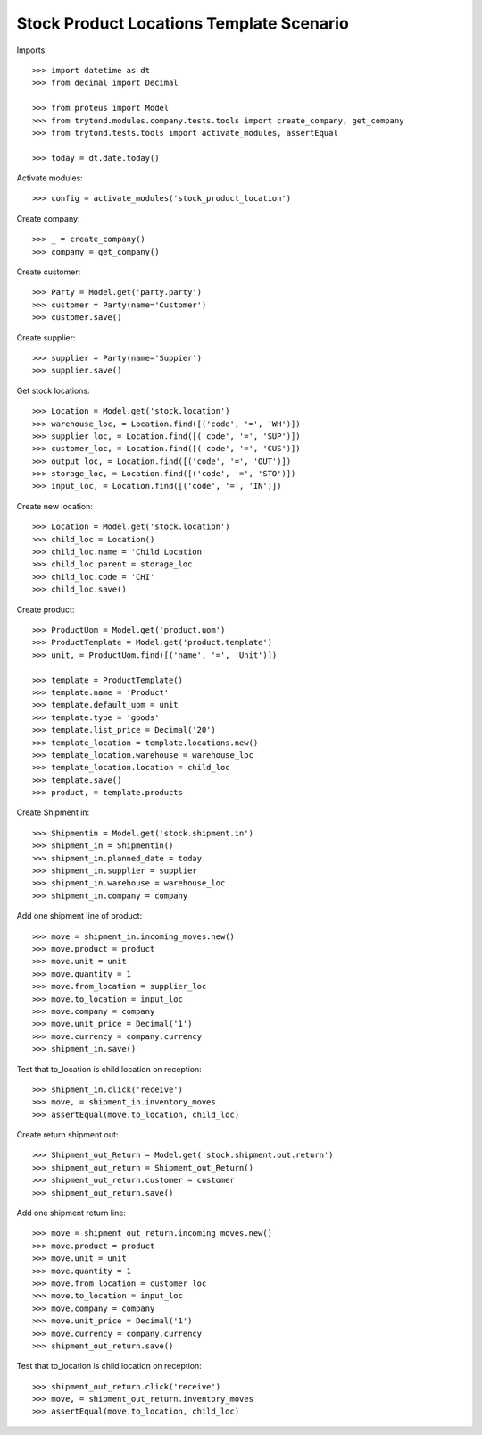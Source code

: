 =========================================
Stock Product Locations Template Scenario
=========================================

Imports::

    >>> import datetime as dt
    >>> from decimal import Decimal

    >>> from proteus import Model
    >>> from trytond.modules.company.tests.tools import create_company, get_company
    >>> from trytond.tests.tools import activate_modules, assertEqual

    >>> today = dt.date.today()

Activate modules::

    >>> config = activate_modules('stock_product_location')

Create company::

    >>> _ = create_company()
    >>> company = get_company()

Create customer::

    >>> Party = Model.get('party.party')
    >>> customer = Party(name='Customer')
    >>> customer.save()

Create supplier::

    >>> supplier = Party(name='Suppier')
    >>> supplier.save()

Get stock locations::

    >>> Location = Model.get('stock.location')
    >>> warehouse_loc, = Location.find([('code', '=', 'WH')])
    >>> supplier_loc, = Location.find([('code', '=', 'SUP')])
    >>> customer_loc, = Location.find([('code', '=', 'CUS')])
    >>> output_loc, = Location.find([('code', '=', 'OUT')])
    >>> storage_loc, = Location.find([('code', '=', 'STO')])
    >>> input_loc, = Location.find([('code', '=', 'IN')])

Create new location::

    >>> Location = Model.get('stock.location')
    >>> child_loc = Location()
    >>> child_loc.name = 'Child Location'
    >>> child_loc.parent = storage_loc
    >>> child_loc.code = 'CHI'
    >>> child_loc.save()

Create product::

    >>> ProductUom = Model.get('product.uom')
    >>> ProductTemplate = Model.get('product.template')
    >>> unit, = ProductUom.find([('name', '=', 'Unit')])

    >>> template = ProductTemplate()
    >>> template.name = 'Product'
    >>> template.default_uom = unit
    >>> template.type = 'goods'
    >>> template.list_price = Decimal('20')
    >>> template_location = template.locations.new()
    >>> template_location.warehouse = warehouse_loc
    >>> template_location.location = child_loc
    >>> template.save()
    >>> product, = template.products

Create Shipment in::

    >>> Shipmentin = Model.get('stock.shipment.in')
    >>> shipment_in = Shipmentin()
    >>> shipment_in.planned_date = today
    >>> shipment_in.supplier = supplier
    >>> shipment_in.warehouse = warehouse_loc
    >>> shipment_in.company = company

Add one shipment line of product::

    >>> move = shipment_in.incoming_moves.new()
    >>> move.product = product
    >>> move.unit = unit
    >>> move.quantity = 1
    >>> move.from_location = supplier_loc
    >>> move.to_location = input_loc
    >>> move.company = company
    >>> move.unit_price = Decimal('1')
    >>> move.currency = company.currency
    >>> shipment_in.save()

Test that to_location is child location on reception::

    >>> shipment_in.click('receive')
    >>> move, = shipment_in.inventory_moves
    >>> assertEqual(move.to_location, child_loc)

Create return shipment out::

    >>> Shipment_out_Return = Model.get('stock.shipment.out.return')
    >>> shipment_out_return = Shipment_out_Return()
    >>> shipment_out_return.customer = customer
    >>> shipment_out_return.save()

Add one shipment return line::

    >>> move = shipment_out_return.incoming_moves.new()
    >>> move.product = product
    >>> move.unit = unit
    >>> move.quantity = 1
    >>> move.from_location = customer_loc
    >>> move.to_location = input_loc
    >>> move.company = company
    >>> move.unit_price = Decimal('1')
    >>> move.currency = company.currency
    >>> shipment_out_return.save()

Test that to_location is child location on reception::

    >>> shipment_out_return.click('receive')
    >>> move, = shipment_out_return.inventory_moves
    >>> assertEqual(move.to_location, child_loc)
